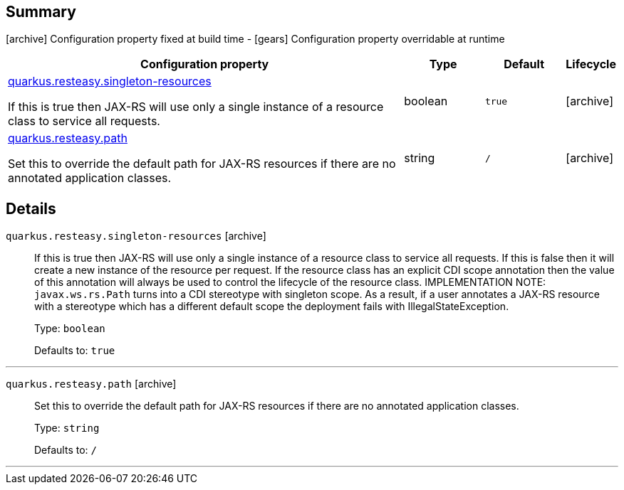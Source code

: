 == Summary

icon:archive[title=Fixed at build time] Configuration property fixed at build time - icon:gears[title=Overridable at runtime]️ Configuration property overridable at runtime 

[cols="50,.^10,.^10,^.^5"]
|===
|Configuration property|Type|Default|Lifecycle

|<<quarkus.resteasy.singleton-resources, quarkus.resteasy.singleton-resources>>

If this is true then JAX-RS will use only a single instance of a resource class to service all requests.|boolean 
|`true`
| icon:archive[title=Fixed at build time]

|<<quarkus.resteasy.path, quarkus.resteasy.path>>

Set this to override the default path for JAX-RS resources if there are no annotated application classes.|string 
|`/`
| icon:archive[title=Fixed at build time]
|===


== Details

[[quarkus.resteasy.singleton-resources]]
`quarkus.resteasy.singleton-resources` icon:archive[title=Fixed at build time]::
+
--
If this is true then JAX-RS will use only a single instance of a resource class to service all requests. 
 If this is false then it will create a new instance of the resource per request. 
 If the resource class has an explicit CDI scope annotation then the value of this annotation will always be used to control the lifecycle of the resource class. 
 IMPLEMENTATION NOTE: `javax.ws.rs.Path` turns into a CDI stereotype with singleton scope. As a result, if a user annotates a JAX-RS resource with a stereotype which has a different default scope the deployment fails with IllegalStateException.

Type: `boolean` 

Defaults to: `true`
--

***

[[quarkus.resteasy.path]]
`quarkus.resteasy.path` icon:archive[title=Fixed at build time]::
+
--
Set this to override the default path for JAX-RS resources if there are no annotated application classes.

Type: `string` 

Defaults to: `/`
--

***
